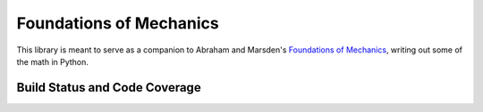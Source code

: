Foundations of Mechanics
========================

This library is meant to serve as a companion to Abraham and Marsden's
`Foundations of Mechanics`_, writing out some of the math in Python.

Build Status and Code Coverage
------------------------------

.. image:: https://travis-ci.org/MichalKononenko/FoundationsOfMechanics.svg?branch=master
    :target: https://travis-ci.org/MichalKononenko/FoundationsOfMechanics
    :alt: Build Status

.. image:: https://coveralls.io/repos/github/MichalKononenko/FoundationsOfMechanics/badge.svg?branch=master
    :target: https://coveralls.io/github/MichalKononenko/FoundationsOfMechanics?branch=master
    :alt: Code Coverage


.. _Foundations of Mechanics: https://goo.gl/cf2Pid
